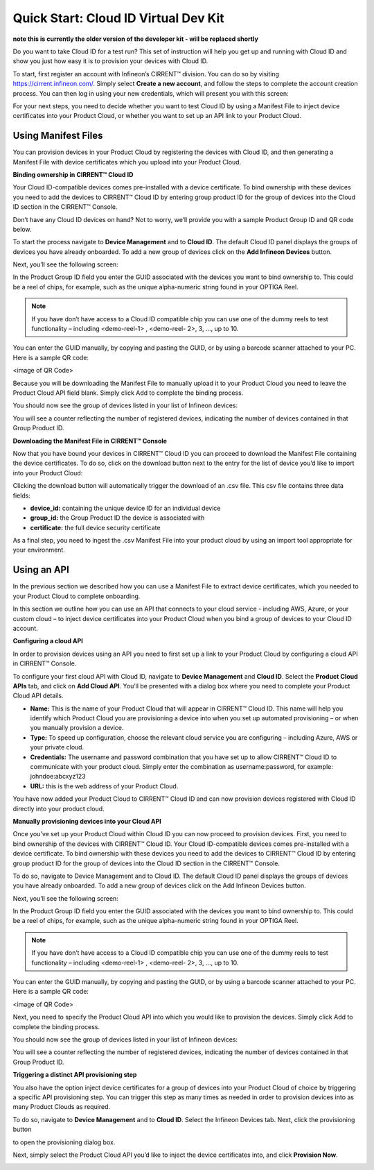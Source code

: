 Quick Start: Cloud ID Virtual Dev Kit
======================================

**note this is currently the older version of the developer kit - will be replaced shortly**

Do you want to take Cloud ID for a test run? This set of instruction will help you get up and running with Cloud ID and show you just how easy it is to provision your devices with Cloud ID.

To start, first register an account with Infineon’s CIRRENT™ division. You can do so by visiting https://cirrent.infineon.com/. Simply select **Create a new account**, and follow the steps to complete the account creation process. You can then log in using your new credentials, which will present you with this screen:

.. image:: ../img/qs-1.png
    :align: center
    :alt: Dashboard 2

For your next steps, you need to decide whether you want to test Cloud ID by using a Manifest File to inject device certificates into your Product Cloud, or whether you want to set up an API link to your Product Cloud.

Using Manifest Files
*********************

You can provision devices in your Product Cloud by registering the devices with Cloud ID, and then generating a Manifest File with device certificates which you upload into your Product Cloud.

**Binding ownership in CIRRENT™ Cloud ID**

Your Cloud ID-compatible devices comes pre-installed with a device certificate. To bind ownership with these devices you need to add the devices to CIRRENT™ Cloud ID by entering group product ID for the group of devices into the Cloud ID section in the CIRRENT™ Console.

Don’t have any Cloud ID devices on hand? Not to worry, we’ll provide you with a sample Product Group ID and QR code below.

To start the process navigate to **Device Management** and to **Cloud ID**. The default Cloud ID panel displays the groups of devices you have already onboarded. To add a new group of devices click on the **Add Infineon Devices** button.

.. image:: ../img/qs-2.png
    :align: center
    :alt: Dashboard 2

Next, you’ll see the following screen:

.. image:: ../img/qs-3.png
    :align: center
    :alt: Dashboard 2
 

In the Product Group ID field you enter the GUID associated with the devices you want to bind ownership to. This could be a reel of chips, for example, such as the unique alpha-numeric string found in your OPTIGA Reel. 

.. note:: If you have don’t have access to a Cloud ID compatible chip you can use one of the dummy reels to test functionality – including <demo-reel-1> , <demo-reel- 2>, 3, …,  up to 10.

You can enter the GUID manually, by copying and pasting the GUID, or by using a barcode scanner attached to your PC. Here is a sample QR code:

<image of QR Code>

Because you will be downloading the Manifest File to manually upload it to your Product Cloud you need to leave the Product Cloud API field blank. Simply click Add to complete the binding process.

You should now see the group of devices listed in your list of Infineon devices:

.. image:: ../img/qs-4.png
    :align: center
    :alt: Dashboard 2

You will see a counter reflecting the number of registered devices, indicating the number of devices contained in that Group Product ID.

**Downloading the Manifest File in CIRRENT™ Console**

Now that you have bound your devices in CIRRENT™ Cloud ID you can proceed to download the Manifest File containing the device certificates. To do so, click on the download button next to the entry for the list of device you’d like to import into your Product Cloud:

.. image:: ../img/qs-5.png
    :align: center
    :alt: Dashboard 2

Clicking the download button will automatically trigger the download of an .csv file. This csv file contains three data fields:

* **device_id:** containing the unique device ID for an individual device
* **group_id:** the Group Product ID the device is associated with
* **certificate:** the full device security certificate

As a final step, you need to ingest the .csv Manifest File into your product cloud by using an import tool appropriate for your environment.

Using an API
*************

In the previous section we described how you can use a Manifest File to extract device certificates, which you needed to your Product Cloud to complete onboarding.

In this section we outline how you can use an API that connects to your cloud service - including AWS, Azure, or your custom cloud – to inject device certificates into your Product Cloud when you bind a group of devices to your Cloud ID account. 

**Configuring a cloud API**

In order to provision devices using an API you need to first set up a link to your Product Cloud by configuring a cloud API in CIRRENT™ Console.

To configure your first cloud API with Cloud ID, navigate to **Device Management** and **Cloud ID**. Select the **Product Cloud APIs** tab, and click on **Add Cloud API**. You’ll be presented with a dialog box where you need to complete your Product Cloud API details.

.. image:: ../img/qs-6.png
    :align: center
    :alt: Dashboard 2
 

* **Name:** This is the name of your Product Cloud that will appear in CIRRENT™ Cloud ID. This name will help you identify which Product Cloud you are provisioning a device into when you set up automated provisioning – or when you manually provision a device.

* **Type:** To speed up configuration, choose the relevant cloud service you are configuring – including Azure, AWS or your private cloud.

* **Credentials:** The username and password combination that you have set up to allow CIRRENT™ Cloud ID to communicate with your product cloud. Simply enter the combination as username:password, for example: johndoe:abcxyz123

* **URL:** this is the web address of your Product Cloud.

You have now added your Product Cloud to CIRRENT™ Cloud ID and can now provision devices registered with Cloud ID directly into your product cloud.

**Manually provisioning devices into your Cloud API**

Once you’ve set up your Product Cloud within Cloud ID you can now proceed to provision devices. First, you need to bind ownership of the devices with CIRRENT™ Cloud ID. Your Cloud ID-compatible devices comes pre-installed with a device certificate. To bind ownership with these devices you need to add the devices to CIRRENT™ Cloud ID by entering group product ID for the group of devices into the Cloud ID section in the CIRRENT™ Console.

To do so, navigate to Device Management and to Cloud ID. The default Cloud ID panel displays the groups of devices you have already onboarded. To add a new group of devices click on the Add Infineon Devices button.

.. image:: ../img/qs-7.png
    :align: center
    :alt: Dashboard 2

Next, you’ll see the following screen:

.. image:: ../img/qs-8.png
    :align: center
    :alt: Dashboard 2


In the Product Group ID field you enter the GUID associated with the devices you want to bind ownership to. This could be a reel of chips, for example, such as the unique alpha-numeric string found in your OPTIGA Reel. 

.. note:: If you have don’t have access to a Cloud ID compatible chip you can use one of the dummy reels to test functionality – including <demo-reel-1> , <demo-reel- 2>, 3, …,  up to 10.

You can enter the GUID manually, by copying and pasting the GUID, or by using a barcode scanner attached to your PC. Here is a sample QR code:

<image of QR Code>

Next, you need to specify the Product Cloud API into which you would like to provision the devices. Simply click Add to complete the binding process.

You should now see the group of devices listed in your list of Infineon devices:

.. image:: ../img/qs-9.png
    :align: center
    :alt: Dashboard 2

You will see a counter reflecting the number of registered devices, indicating the number of devices contained in that Group Product ID.

**Triggering a distinct API provisioning step**

You also have the option inject device certificates for a group of devices into your Product Cloud of choice by triggering a specific API provisioning step. You can trigger this step as many times as needed in order to provision devices into as many Product Clouds as required.

To do so, navigate to **Device Management** and to **Cloud ID**. Select the Infineon Devices tab. Next, click the provisioning button 

.. image:: ../img/qs-10.png
    :align: center
    :alt: Dashboard 2

to open the provisioning dialog box. 

Next, simply select the Product Cloud API you’d like to inject the device certificates into, and click **Provision Now**. 

.. image:: ../img/qs-11.png
    :align: center
    :alt: Dashboard 2
